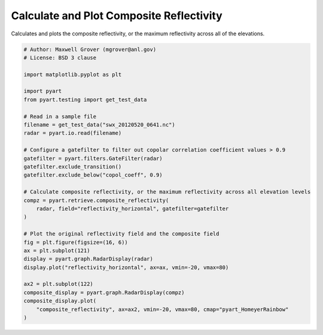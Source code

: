 
.. DO NOT EDIT.
.. THIS FILE WAS AUTOMATICALLY GENERATED BY SPHINX-GALLERY.
.. TO MAKE CHANGES, EDIT THE SOURCE PYTHON FILE:
.. "examples/retrieve/plot_composite_reflectivity.py"
.. LINE NUMBERS ARE GIVEN BELOW.

.. only:: html

    .. note::
        :class: sphx-glr-download-link-note

        :ref:`Go to the end <sphx_glr_download_examples_retrieve_plot_composite_reflectivity.py>`
        to download the full example code.

.. rst-class:: sphx-glr-example-title

.. _sphx_glr_examples_retrieve_plot_composite_reflectivity.py:


=========================================
Calculate and Plot Composite Reflectivity
=========================================

Calculates and plots the composite reflectivity, or the
maximum reflectivity across all of the elevations.

.. GENERATED FROM PYTHON SOURCE LINES 9-43



.. image-sg:: /examples/retrieve/images/sphx_glr_plot_composite_reflectivity_001.png
   :alt: xsapr-sg 0.5 Deg. 2011-05-20T06:42:11Z  Equivalent reflectivity factor, xsapr-sg 0.0 Deg. 2011-05-20T06:42:11.039436Z  Composite reflectivity
   :srcset: /examples/retrieve/images/sphx_glr_plot_composite_reflectivity_001.png
   :class: sphx-glr-single-img





.. code-block:: Python


    # Author: Maxwell Grover (mgrover@anl.gov)
    # License: BSD 3 clause

    import matplotlib.pyplot as plt

    import pyart
    from pyart.testing import get_test_data

    # Read in a sample file
    filename = get_test_data("swx_20120520_0641.nc")
    radar = pyart.io.read(filename)

    # Configure a gatefilter to filter out copolar correlation coefficient values > 0.9
    gatefilter = pyart.filters.GateFilter(radar)
    gatefilter.exclude_transition()
    gatefilter.exclude_below("copol_coeff", 0.9)

    # Calculate composite reflectivity, or the maximum reflectivity across all elevation levels
    compz = pyart.retrieve.composite_reflectivity(
        radar, field="reflectivity_horizontal", gatefilter=gatefilter
    )

    # Plot the original reflectivity field and the composite field
    fig = plt.figure(figsize=(16, 6))
    ax = plt.subplot(121)
    display = pyart.graph.RadarDisplay(radar)
    display.plot("reflectivity_horizontal", ax=ax, vmin=-20, vmax=80)

    ax2 = plt.subplot(122)
    composite_display = pyart.graph.RadarDisplay(compz)
    composite_display.plot(
        "composite_reflectivity", ax=ax2, vmin=-20, vmax=80, cmap="pyart_HomeyerRainbow"
    )


.. rst-class:: sphx-glr-timing

   **Total running time of the script:** (0 minutes 5.891 seconds)


.. _sphx_glr_download_examples_retrieve_plot_composite_reflectivity.py:

.. only:: html

  .. container:: sphx-glr-footer sphx-glr-footer-example

    .. container:: sphx-glr-download sphx-glr-download-jupyter

      :download:`Download Jupyter notebook: plot_composite_reflectivity.ipynb <plot_composite_reflectivity.ipynb>`

    .. container:: sphx-glr-download sphx-glr-download-python

      :download:`Download Python source code: plot_composite_reflectivity.py <plot_composite_reflectivity.py>`

    .. container:: sphx-glr-download sphx-glr-download-zip

      :download:`Download zipped: plot_composite_reflectivity.zip <plot_composite_reflectivity.zip>`


.. only:: html

 .. rst-class:: sphx-glr-signature

    `Gallery generated by Sphinx-Gallery <https://sphinx-gallery.github.io>`_
